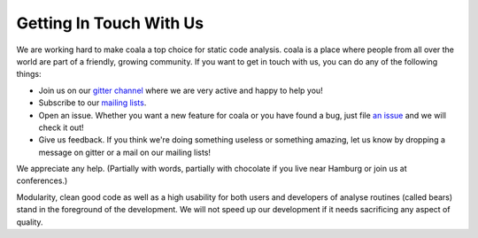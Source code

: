 Getting In Touch With Us
========================

We are working hard to make coala a top choice for static code analysis.
coala is a place where people from all over the world are part of a friendly,
growing community. If you want to get in touch with us, you can do any of the
following things:

-  Join us on our `gitter channel <https://gitter.im/coala-analyzer/coala>`__
   where we are very active and happy to help you!
-  Subscribe to our `mailing lists <https://github.com/coala-analyzer/coala/wiki/Mailing-Lists>`__.
-  Open an issue. Whether you want a new feature for coala or you have found
   a bug, just file `an issue <https://github.com/coala-analyzer/coala/issues>`__
   and we will check it out!
-  Give us feedback. If you think we're doing something useless or something
   amazing, let us know by dropping a message on gitter or a mail on our
   mailing lists!

We appreciate any help. (Partially with words, partially with chocolate
if you live near Hamburg or join us at conferences.)

Modularity, clean good code as well as a high usability for both users
and developers of analyse routines (called bears) stand in the
foreground of the development. We will not speed up our development if
it needs sacrificing any aspect of quality.
